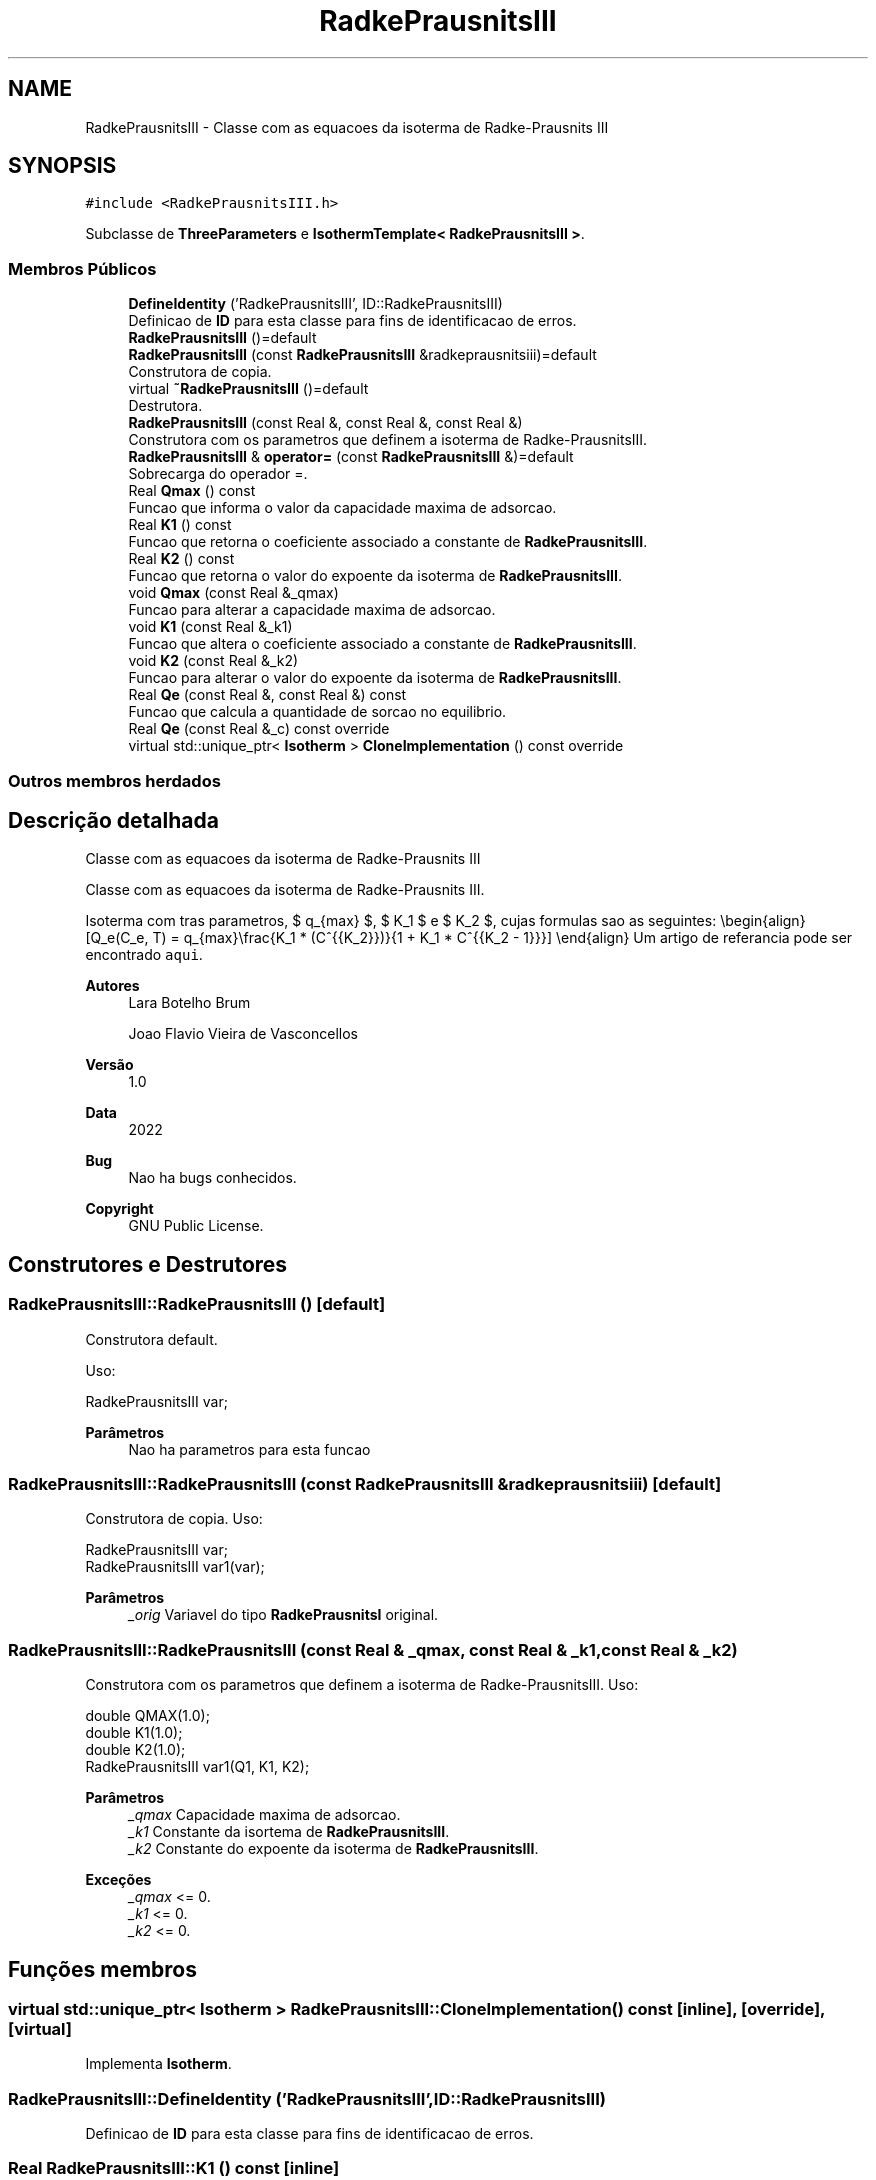 .TH "RadkePrausnitsIII" 3 "Segunda, 3 de Outubro de 2022" "Version 1.0.0" "Isotherm++" \" -*- nroff -*-
.ad l
.nh
.SH NAME
RadkePrausnitsIII \- Classe com as equacoes da isoterma de Radke-Prausnits III  

.SH SYNOPSIS
.br
.PP
.PP
\fC#include <RadkePrausnitsIII\&.h>\fP
.PP
Subclasse de \fBThreeParameters\fP e \fBIsothermTemplate< RadkePrausnitsIII >\fP\&.
.SS "Membros Públicos"

.in +1c
.ti -1c
.RI "\fBDefineIdentity\fP ('RadkePrausnitsIII', ID::RadkePrausnitsIII)"
.br
.RI "Definicao de \fBID\fP para esta classe para fins de identificacao de erros\&. "
.ti -1c
.RI "\fBRadkePrausnitsIII\fP ()=default"
.br
.ti -1c
.RI "\fBRadkePrausnitsIII\fP (const \fBRadkePrausnitsIII\fP &radkeprausnitsiii)=default"
.br
.RI "Construtora de copia\&. "
.ti -1c
.RI "virtual \fB~RadkePrausnitsIII\fP ()=default"
.br
.RI "Destrutora\&. "
.ti -1c
.RI "\fBRadkePrausnitsIII\fP (const Real &, const Real &, const Real &)"
.br
.RI "Construtora com os parametros que definem a isoterma de Radke-PrausnitsIII\&. "
.ti -1c
.RI "\fBRadkePrausnitsIII\fP & \fBoperator=\fP (const \fBRadkePrausnitsIII\fP &)=default"
.br
.RI "Sobrecarga do operador =\&. "
.ti -1c
.RI "Real \fBQmax\fP () const"
.br
.RI "Funcao que informa o valor da capacidade maxima de adsorcao\&. "
.ti -1c
.RI "Real \fBK1\fP () const"
.br
.RI "Funcao que retorna o coeficiente associado a constante de \fBRadkePrausnitsIII\fP\&. "
.ti -1c
.RI "Real \fBK2\fP () const"
.br
.RI "Funcao que retorna o valor do expoente da isoterma de \fBRadkePrausnitsIII\fP\&. "
.ti -1c
.RI "void \fBQmax\fP (const Real &_qmax)"
.br
.RI "Funcao para alterar a capacidade maxima de adsorcao\&. "
.ti -1c
.RI "void \fBK1\fP (const Real &_k1)"
.br
.RI "Funcao que altera o coeficiente associado a constante de \fBRadkePrausnitsIII\fP\&. "
.ti -1c
.RI "void \fBK2\fP (const Real &_k2)"
.br
.RI "Funcao para alterar o valor do expoente da isoterma de \fBRadkePrausnitsIII\fP\&. "
.ti -1c
.RI "Real \fBQe\fP (const Real &, const Real &) const"
.br
.RI "Funcao que calcula a quantidade de sorcao no equilibrio\&. "
.ti -1c
.RI "Real \fBQe\fP (const Real &_c) const override"
.br
.ti -1c
.RI "virtual std::unique_ptr< \fBIsotherm\fP > \fBCloneImplementation\fP () const override"
.br
.in -1c
.SS "Outros membros herdados"
.SH "Descrição detalhada"
.PP 
Classe com as equacoes da isoterma de Radke-Prausnits III 

Classe com as equacoes da isoterma de Radke-Prausnits III\&.
.PP
Isoterma com tras parametros, $ q_{max} $, $ K_1 $ e $ K_2 $, cujas formulas sao as seguintes: \\begin{align} [Q_e(C_e, T) = q_{max}\\frac{K_1 * (C^{{K_2}})}{1 + K_1 * C^{{K_2 - 1}}}] \\end{align} Um artigo de referancia pode ser encontrado \fCaqui\fP\&. 
.PP
\fBAutores\fP
.RS 4
Lara Botelho Brum 
.PP
Joao Flavio Vieira de Vasconcellos 
.RE
.PP
\fBVersão\fP
.RS 4
1\&.0 
.RE
.PP
\fBData\fP
.RS 4
2022 
.RE
.PP
\fBBug\fP
.RS 4
Nao ha bugs conhecidos\&.
.RE
.PP
.PP
\fBCopyright\fP
.RS 4
GNU Public License\&. 
.RE
.PP

.SH "Construtores e Destrutores"
.PP 
.SS "RadkePrausnitsIII::RadkePrausnitsIII ()\fC [default]\fP"

.PP
Construtora default\&. 
.PP
Uso: 
.PP
.nf
RadkePrausnitsIII  var;

.fi
.PP
 
.PP
\fBParâmetros\fP
.RS 4
\fI \fP Nao ha parametros para esta funcao 
.RE
.PP

.SS "RadkePrausnitsIII::RadkePrausnitsIII (const \fBRadkePrausnitsIII\fP & radkeprausnitsiii)\fC [default]\fP"

.PP
Construtora de copia\&. Uso: 
.PP
.nf
RadkePrausnitsIII  var;
RadkePrausnitsIII  var1(var);

.fi
.PP
 
.PP
\fBParâmetros\fP
.RS 4
\fI_orig\fP Variavel do tipo \fBRadkePrausnitsI\fP original\&. 
.RE
.PP

.SS "RadkePrausnitsIII::RadkePrausnitsIII (const Real & _qmax, const Real & _k1, const Real & _k2)"

.PP
Construtora com os parametros que definem a isoterma de Radke-PrausnitsIII\&. Uso: 
.PP
.nf
double QMAX(1\&.0);
double K1(1\&.0);
double K2(1\&.0);
RadkePrausnitsIII  var1(Q1, K1, K2);

.fi
.PP
 
.PP
\fBParâmetros\fP
.RS 4
\fI_qmax\fP Capacidade maxima de adsorcao\&. 
.br
\fI_k1\fP Constante da isortema de \fBRadkePrausnitsIII\fP\&. 
.br
\fI_k2\fP Constante do expoente da isoterma de \fBRadkePrausnitsIII\fP\&. 
.RE
.PP
\fBExceções\fP
.RS 4
\fI_qmax\fP <= 0\&. 
.br
\fI_k1\fP <= 0\&. 
.br
\fI_k2\fP <= 0\&. 
.RE
.PP

.SH "Funções membros"
.PP 
.SS "virtual std::unique_ptr< \fBIsotherm\fP > RadkePrausnitsIII::CloneImplementation () const\fC [inline]\fP, \fC [override]\fP, \fC [virtual]\fP"

.PP
Implementa \fBIsotherm\fP\&.
.SS "RadkePrausnitsIII::DefineIdentity ('RadkePrausnitsIII', ID::RadkePrausnitsIII)"

.PP
Definicao de \fBID\fP para esta classe para fins de identificacao de erros\&. 
.SS "Real RadkePrausnitsIII::K1 () const\fC [inline]\fP"

.PP
Funcao que retorna o coeficiente associado a constante de \fBRadkePrausnitsIII\fP\&. Uso: 
.PP
.nf
RadkePrausnitsIII  var1(QMAX, K1, K2);
double k1 = var1\&.K1();

.fi
.PP
 
.PP
\fBParâmetros\fP
.RS 4
\fI \fP Nao ha parametros\&. 
.RE
.PP
\fBRetorna\fP
.RS 4
Valor do coeficiente associado a constante de \fBRadkePrausnitsIII\fP\&. 
.RE
.PP

.SS "void RadkePrausnitsIII::K1 (const Real & _k1)\fC [inline]\fP"

.PP
Funcao que altera o coeficiente associado a constante de \fBRadkePrausnitsIII\fP\&. Uso: 
.PP
.nf
RadkePrausnitsIII  var1(QMAX, K1, K2);
double k1(2\&.0);
var1\&.K1(k1);

.fi
.PP
 
.PP
\fBParâmetros\fP
.RS 4
\fI_k1\fP Novo valor do coeficiente associado a constante de \fBRadkePrausnitsIII\fP\&. 
.RE
.PP
\fBExceções\fP
.RS 4
\fI_k1\fP <= 0\&. 
.RE
.PP

.SS "Real RadkePrausnitsIII::K2 () const\fC [inline]\fP"

.PP
Funcao que retorna o valor do expoente da isoterma de \fBRadkePrausnitsIII\fP\&. Uso: 
.PP
.nf
RadkePrausnitsIII  var1(QMAX, K1, K2);
double k2 = var1\&.K2();

.fi
.PP
 
.PP
\fBParâmetros\fP
.RS 4
\fI \fP Nao ha parametros\&. 
.RE
.PP
\fBRetorna\fP
.RS 4
Valor do expoente da isoterma de \fBRadkePrausnitsIII\fP\&. 
.RE
.PP

.SS "void RadkePrausnitsIII::K2 (const Real & _k2)\fC [inline]\fP"

.PP
Funcao para alterar o valor do expoente da isoterma de \fBRadkePrausnitsIII\fP\&. Uso: 
.PP
.nf
RadkePrausnitsIII  var1(QMAX, K1, K2);
double k2(3\&.0);
var1\&.K2(k2);

.fi
.PP
 
.PP
\fBParâmetros\fP
.RS 4
\fI_k2\fP Novo valor do expoente da isoterma de \fBRadkePrausnitsIII\fP\&. 
.RE
.PP
\fBExceções\fP
.RS 4
\fI_k2\fP <= 0\&. 
.RE
.PP

.SS "\fBRadkePrausnitsIII\fP & RadkePrausnitsIII::operator= (const \fBRadkePrausnitsIII\fP &)\fC [default]\fP"

.PP
Sobrecarga do operador =\&. Uso: 
.PP
.nf
RadkePrausnitsIII  var1(QMAX, K1, K2);
RadkePrausnitsIII  var2 = var1;

.fi
.PP
 
.PP
\fBParâmetros\fP
.RS 4
\fI_orig\fP Variavel do tipo \fBRadkePrausnitsII\fP original\&. 
.RE
.PP
\fBRetorna\fP
.RS 4
Copia de _orig\&. 
.RE
.PP

.SS "Real RadkePrausnitsIII::Qe (const Real & _ce, const Real &) const\fC [virtual]\fP"

.PP
Funcao que calcula a quantidade de sorcao no equilibrio\&. Uso: 
.PP
.nf
RadkePrausnitsIII  var1(QMAX, K1, K2);
double ce(1\&.0);
double qe = var1\&.Qe(ce);

.fi
.PP
 
.PP
\fBParâmetros\fP
.RS 4
\fI_c\fP Concentracao do soluto\&. 
.RE
.PP
\fBRetorna\fP
.RS 4
Valor da quantidade de sorcao no equilibrio\&. 
.RE
.PP
\fBExceções\fP
.RS 4
\fI_c\fP < 0\&. 
.RE
.PP

.PP
Implementa \fBIsotherm\fP\&.
.SS "Real RadkePrausnitsIII::Qe (const Real & _c) const\fC [inline]\fP, \fC [override]\fP, \fC [virtual]\fP"

.PP
Reimplementa \fBIsotherm\fP\&.
.SS "Real RadkePrausnitsIII::Qmax () const\fC [inline]\fP"

.PP
Funcao que informa o valor da capacidade maxima de adsorcao\&. Uso: 
.PP
.nf
RadkePrausnitsIII  var1(QMAX, K1, K2);
double q1 = var1\&.Qmax();

.fi
.PP
 
.PP
\fBParâmetros\fP
.RS 4
\fI \fP Nao ha parametros\&. 
.RE
.PP
\fBRetorna\fP
.RS 4
Valor da capacidade maxima de adsorcao\&. 
.RE
.PP

.SS "void RadkePrausnitsIII::Qmax (const Real & _qmax)\fC [inline]\fP"

.PP
Funcao para alterar a capacidade maxima de adsorcao\&. Uso: 
.PP
.nf
RadkePrausnitsIII  var1(QMAX, K1, K2);
double q1(3\&.0);
var1\&.Qmax(q1);

.fi
.PP
 
.PP
\fBParâmetros\fP
.RS 4
\fI_qmax\fP Novo valor da capacidade maxima de adsorcao\&. 
.RE
.PP
\fBExceções\fP
.RS 4
\fI_qmax\fP <= 0\&. 
.RE
.PP


.SH "Autor"
.PP 
Gerado automaticamente por Doxygen para Isotherm++ a partir do código-fonte\&.
